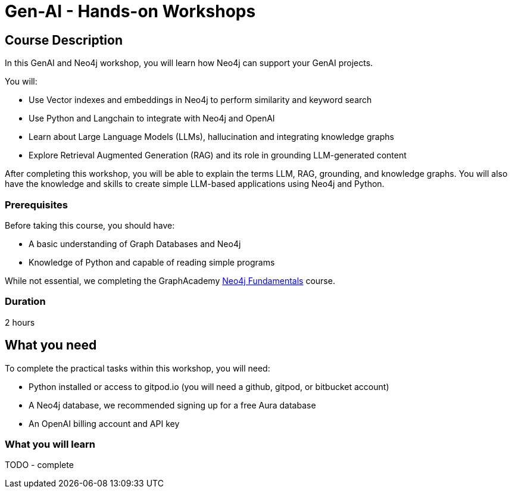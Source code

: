 = Gen-AI - Hands-on Workshops
:categories: beginners:5
:status: unlisted
:duration: 2 hours
:caption: GenAI Beyond Chat with RAG, Knowledge Graphs and Python
:usecase: blank-sandbox
:key-points: A comma, separated, list of learnings
:repository: martinohanlon/genai-workshop

== Course Description

In this GenAI and Neo4j workshop, you will learn how Neo4j can support your GenAI projects. 

You will: 

* Use Vector indexes and embeddings in Neo4j to perform similarity and keyword search
* Use Python and Langchain to integrate with Neo4j and OpenAI
* Learn about Large Language Models (LLMs), hallucination and integrating knowledge graphs
* Explore Retrieval Augmented Generation (RAG) and its role in grounding LLM-generated content

After completing this workshop, you will be able to explain the terms LLM, RAG, grounding, and knowledge graphs. You will also have the knowledge and skills to create simple LLM-based applications using Neo4j and Python.

=== Prerequisites

Before taking this course, you should have:

* A basic understanding of Graph Databases and Neo4j
* Knowledge of Python and capable of reading simple programs

While not essential, we completing the GraphAcademy link:/courses/neo4j-fundamentals/[Neo4j Fundamentals^] course.

=== Duration

{duration}

== What you need

To complete the practical tasks within this workshop, you will need: 

* Python installed or access to gitpod.io (you will need a github, gitpod, or bitbucket account)
* A Neo4j database, we recommended signing up for a free Aura database
* An OpenAI billing account and API key


=== What you will learn

TODO - complete